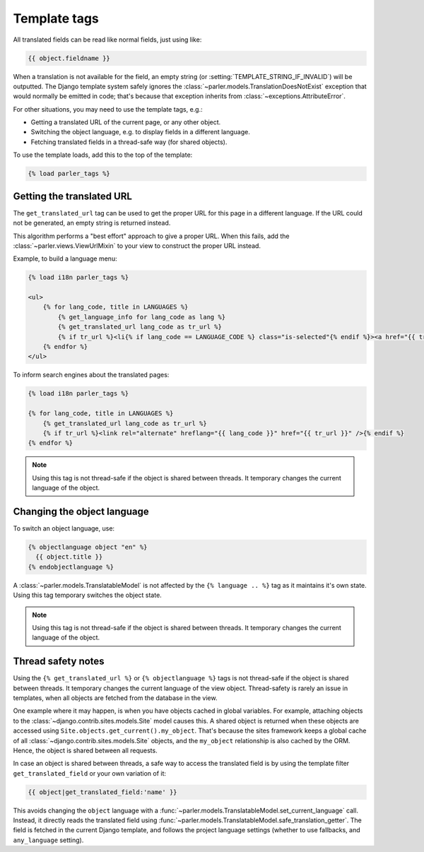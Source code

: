 .. _templatetags:

Template tags
=============

All translated fields can be read like normal fields, just using like:

.. code-block:: html+django

    {{ object.fieldname }}

When a translation is not available for the field,
an empty string (or :setting:`TEMPLATE_STRING_IF_INVALID`) will be outputted.
The Django template system safely ignores the :class:`~parler.models.TranslationDoesNotExist`
exception that would normally be emitted in code;
that's because that exception inherits from :class:`~exceptions.AttributeError`.

For other situations, you may need to use the template tags, e.g.:

* Getting a translated URL of the current page, or any other object.
* Switching the object language, e.g. to display fields in a different language.
* Fetching translated fields in a thread-safe way (for shared objects).

To use the template loads, add this to the top of the template:

.. code-block:: html+django

    {% load parler_tags %}


.. _get_translated_url:

Getting the translated URL
--------------------------

The ``get_translated_url`` tag can be used to get the proper URL for this page in a different language.
If the URL could not be generated, an empty string is returned instead.

This algorithm performs a "best effort" approach to give a proper URL.
When this fails, add the :class:`~parler.views.ViewUrlMixin` to your view to construct the proper URL instead.

Example, to build a language menu:

.. code-block:: html+django

    {% load i18n parler_tags %}

    <ul>
        {% for lang_code, title in LANGUAGES %}
            {% get_language_info for lang_code as lang %}
            {% get_translated_url lang_code as tr_url %}
            {% if tr_url %}<li{% if lang_code == LANGUAGE_CODE %} class="is-selected"{% endif %}><a href="{{ tr_url }}" hreflang="{{ lang_code }}">{{ lang.name_local|capfirst }}</a></li>{% endif %}
        {% endfor %}
    </ul>

To inform search engines about the translated pages:

.. code-block:: html+django

   {% load i18n parler_tags %}

   {% for lang_code, title in LANGUAGES %}
       {% get_translated_url lang_code as tr_url %}
       {% if tr_url %}<link rel="alternate" hreflang="{{ lang_code }}" href="{{ tr_url }}" />{% endif %}
   {% endfor %}

.. note::

    Using this tag is not thread-safe if the object is shared between threads.
    It temporary changes the current language of the object.


Changing the object language
----------------------------

To switch an object language, use:

.. code-block:: html+django

    {% objectlanguage object "en" %}
      {{ object.title }}
    {% endobjectlanguage %}

A :class:`~parler.models.TranslatableModel` is not affected by the ``{% language .. %}`` tag
as it maintains it's own state. Using this tag temporary switches the object state.

.. note::

    Using this tag is not thread-safe if the object is shared between threads.
    It temporary changes the current language of the object.


Thread safety notes
-------------------

Using the ``{% get_translated_url %}`` or ``{% objectlanguage %}`` tags is not thread-safe if the object is shared between threads.
It temporary changes the current language of the view object.
Thread-safety is rarely an issue in templates, when all objects are fetched from the database in the view.

One example where it may happen, is when you have objects cached in global variables.
For example, attaching objects to the :class:`~django.contrib.sites.models.Site` model causes this.
A shared object is returned when these objects are accessed using ``Site.objects.get_current().my_object``.
That's because the sites framework keeps a global cache of all :class:`~django.contrib.sites.models.Site` objects,
and the ``my_object`` relationship is also cached by the ORM. Hence, the object is shared between all requests.

In case an object is shared between threads, a safe way to access the translated field
is by using the template filter ``get_translated_field`` or your own variation of it:

.. code-block:: html+django

    {{ object|get_translated_field:'name' }}

This avoids changing the ``object`` language with
a :func:`~parler.models.TranslatableModel.set_current_language` call.
Instead, it directly reads the translated field using :func:`~parler.models.TranslatableModel.safe_translation_getter`.
The field is fetched in the current Django template, and follows the project language settings (whether to use fallbacks, and ``any_language`` setting).
